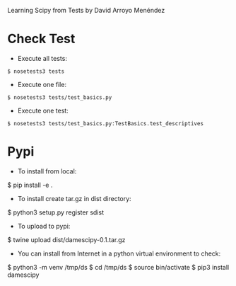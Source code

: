 
Learning Scipy from Tests by David Arroyo Menéndez

* Check Test
+ Execute all tests:
#+BEGIN_SRC
$ nosetests3 tests
#+END_SRC

+ Execute one file:
#+BEGIN_SRC
$ nosetests3 tests/test_basics.py
#+END_SRC

+ Execute one test:
#+BEGIN_SRC
$ nosetests3 tests/test_basics.py:TestBasics.test_descriptives
#+END_SRC

* Pypi
+ To install from local:
$ pip install -e .

+ To install create tar.gz in dist directory:
$ python3 setup.py register sdist

+ To upload to pypi:
$ twine upload dist/damescipy-0.1.tar.gz

+ You can install from Internet in a python virtual environment to check:
$ python3 -m venv /tmp/ds
$ cd /tmp/ds
$ source bin/activate
$ pip3 install damescipy
